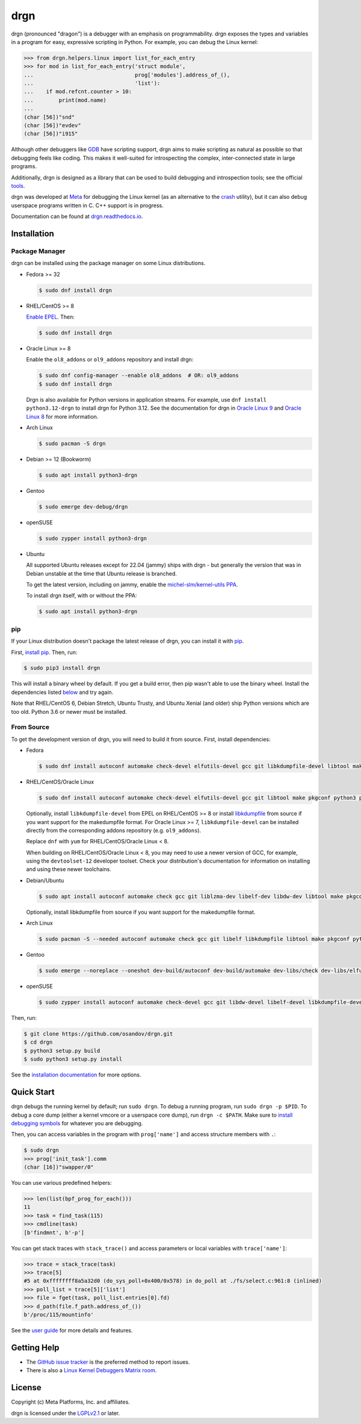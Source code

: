 drgn
====

|pypi badge| |ci badge| |docs badge| |black badge|

.. |pypi badge| image:: https://img.shields.io/pypi/v/drgn
    :target: https://pypi.org/project/drgn/
    :alt: PyPI

.. |ci badge| image:: https://github.com/osandov/drgn/workflows/CI/badge.svg
    :target: https://github.com/osandov/drgn/actions
    :alt: CI Status

.. |docs badge| image:: https://readthedocs.org/projects/drgn/badge/?version=latest
    :target: https://drgn.readthedocs.io/en/latest/?badge=latest
    :alt: Documentation Status

.. |black badge| image:: https://img.shields.io/badge/code%20style-black-000000.svg
    :target: https://github.com/psf/black

.. start-introduction

drgn (pronounced "dragon") is a debugger with an emphasis on programmability.
drgn exposes the types and variables in a program for easy, expressive
scripting in Python. For example, you can debug the Linux kernel:

.. code-block:: pycon

    >>> from drgn.helpers.linux import list_for_each_entry
    >>> for mod in list_for_each_entry('struct module',
    ...                                prog['modules'].address_of_(),
    ...                                'list'):
    ...    if mod.refcnt.counter > 10:
    ...        print(mod.name)
    ...
    (char [56])"snd"
    (char [56])"evdev"
    (char [56])"i915"

Although other debuggers like `GDB <https://www.gnu.org/software/gdb/>`_ have
scripting support, drgn aims to make scripting as natural as possible so that
debugging feels like coding. This makes it well-suited for introspecting the
complex, inter-connected state in large programs.

Additionally, drgn is designed as a library that can be used to build debugging
and introspection tools; see the official `tools
<https://github.com/osandov/drgn/tree/main/tools>`_.

drgn was developed at `Meta <https://opensource.fb.com/>`_ for debugging the
Linux kernel (as an alternative to the `crash
<https://crash-utility.github.io/>`_ utility), but it can also debug userspace
programs written in C. C++ support is in progress.

.. end-introduction

Documentation can be found at `drgn.readthedocs.io
<https://drgn.readthedocs.io>`_.

.. start-installation

Installation
------------

Package Manager
^^^^^^^^^^^^^^^

drgn can be installed using the package manager on some Linux distributions.

.. image:: https://repology.org/badge/vertical-allrepos/drgn.svg?exclude_unsupported=1
    :target: https://repology.org/project/drgn/versions
    :alt: Packaging Status

* Fedora >= 32

  .. code-block:: console

      $ sudo dnf install drgn

* RHEL/CentOS >= 8

  `Enable EPEL <https://docs.fedoraproject.org/en-US/epel/#_quickstart>`_. Then:

  .. code-block:: console

      $ sudo dnf install drgn

* Oracle Linux >= 8

  Enable the ``ol8_addons`` or ``ol9_addons`` repository and install drgn:

  .. code-block:: console

      $ sudo dnf config-manager --enable ol8_addons  # OR: ol9_addons
      $ sudo dnf install drgn

  Drgn is also available for Python versions in application streams. For
  example, use ``dnf install python3.12-drgn`` to install drgn for Python 3.12.
  See the documentation for drgn in `Oracle Linux 9
  <https://docs.oracle.com/en/operating-systems/oracle-linux/9/drgn/how_to_install_drgn.html>`_
  and `Oracle Linux 8
  <https://docs.oracle.com/en/operating-systems/oracle-linux/8/drgn/how_to_install_drgn.html>`_
  for more information.

* Arch Linux

  .. code-block:: console

      $ sudo pacman -S drgn

* Debian >= 12 (Bookworm)

  .. code-block:: console

    $ sudo apt install python3-drgn

* Gentoo

  .. code-block:: console

      $ sudo emerge dev-debug/drgn

* openSUSE

  .. code-block:: console

      $ sudo zypper install python3-drgn

* Ubuntu

  All supported Ubuntu releases except for 22.04 (jammy) ships with drgn - but generally the version that
  was in Debian unstable at the time that Ubuntu release is branched.

  To get the latest version, including on jammy, enable the `michel-slm/kernel-utils PPA <https://launchpad.net/~michel-slm/+archive/ubuntu/kernel-utils>`_.

  To install drgn itself, with or without the PPA:

  .. code-block:: console

      $ sudo apt install python3-drgn

pip
^^^

If your Linux distribution doesn't package the latest release of drgn, you can
install it with `pip <https://pip.pypa.io/>`_.

First, `install pip
<https://packaging.python.org/guides/installing-using-linux-tools/#installing-pip-setuptools-wheel-with-linux-package-managers>`_.
Then, run:

.. code-block:: console

    $ sudo pip3 install drgn

This will install a binary wheel by default. If you get a build error, then pip
wasn't able to use the binary wheel. Install the dependencies listed `below
<#from-source>`_ and try again.

Note that RHEL/CentOS 6, Debian Stretch, Ubuntu Trusty, and Ubuntu Xenial (and
older) ship Python versions which are too old. Python 3.6 or newer must be
installed.

From Source
^^^^^^^^^^^

To get the development version of drgn, you will need to build it from source.
First, install dependencies:

* Fedora

  .. code-block:: console

      $ sudo dnf install autoconf automake check-devel elfutils-devel gcc git libkdumpfile-devel libtool make pkgconf python3 python3-devel python3-pip python3-setuptools

* RHEL/CentOS/Oracle Linux

  .. code-block:: console

      $ sudo dnf install autoconf automake check-devel elfutils-devel gcc git libtool make pkgconf python3 python3-devel python3-pip python3-setuptools

  Optionally, install ``libkdumpfile-devel`` from EPEL on RHEL/CentOS >= 8 or
  install `libkdumpfile <https://github.com/ptesarik/libkdumpfile>`_ from
  source if you want support for the makedumpfile format. For Oracle Linux >= 7,
  ``libkdumpfile-devel`` can be installed directly from the corresponding addons
  repository (e.g. ``ol9_addons``).

  Replace ``dnf`` with ``yum`` for RHEL/CentOS/Oracle Linux < 8.

  When building on RHEL/CentOS/Oracle Linux < 8, you may need to use a newer
  version of GCC, for example, using the ``devtoolset-12`` developer toolset.
  Check your distribution's documentation for information on installing and
  using these newer toolchains.

* Debian/Ubuntu

  .. code-block:: console

      $ sudo apt install autoconf automake check gcc git liblzma-dev libelf-dev libdw-dev libtool make pkgconf python3 python3-dev python3-pip python3-setuptools zlib1g-dev

  Optionally, install libkdumpfile from source if you want support for the
  makedumpfile format.

* Arch Linux

  .. code-block:: console

      $ sudo pacman -S --needed autoconf automake check gcc git libelf libkdumpfile libtool make pkgconf python python-pip python-setuptools

* Gentoo

  .. code-block:: console

      $ sudo emerge --noreplace --oneshot dev-build/autoconf dev-build/automake dev-libs/check dev-libs/elfutils sys-devel/gcc dev-vcs/git dev-libs/libkdumpfile dev-build/libtool dev-build/make dev-python/pip virtual/pkgconfig dev-lang/python dev-python/setuptools

* openSUSE

  .. code-block:: console

      $ sudo zypper install autoconf automake check-devel gcc git libdw-devel libelf-devel libkdumpfile-devel libtool make pkgconf python3 python3-devel python3-pip python3-setuptools

Then, run:

.. code-block:: console

    $ git clone https://github.com/osandov/drgn.git
    $ cd drgn
    $ python3 setup.py build
    $ sudo python3 setup.py install

.. end-installation

See the `installation documentation
<https://drgn.readthedocs.io/en/latest/installation.html>`_ for more options.

Quick Start
-----------

.. start-quick-start

drgn debugs the running kernel by default; run ``sudo drgn``. To debug a
running program, run ``sudo drgn -p $PID``. To debug a core dump (either a
kernel vmcore or a userspace core dump), run ``drgn -c $PATH``. Make sure to
`install debugging symbols
<https://drgn.readthedocs.io/en/latest/getting_debugging_symbols.html>`_ for
whatever you are debugging.

Then, you can access variables in the program with ``prog['name']`` and access
structure members with ``.``:

.. code-block:: pycon

    $ sudo drgn
    >>> prog['init_task'].comm
    (char [16])"swapper/0"

You can use various predefined helpers:

.. code-block:: pycon

    >>> len(list(bpf_prog_for_each()))
    11
    >>> task = find_task(115)
    >>> cmdline(task)
    [b'findmnt', b'-p']

You can get stack traces with ``stack_trace()`` and access parameters or local
variables with ``trace['name']``:

.. code-block:: pycon

    >>> trace = stack_trace(task)
    >>> trace[5]
    #5 at 0xffffffff8a5a32d0 (do_sys_poll+0x400/0x578) in do_poll at ./fs/select.c:961:8 (inlined)
    >>> poll_list = trace[5]['list']
    >>> file = fget(task, poll_list.entries[0].fd)
    >>> d_path(file.f_path.address_of_())
    b'/proc/115/mountinfo'

.. end-quick-start

See the `user guide <https://drgn.readthedocs.io/en/latest/user_guide.html>`_
for more details and features.

.. start-for-index

Getting Help
------------

* The `GitHub issue tracker <https://github.com/osandov/drgn/issues>`_ is the
  preferred method to report issues.
* There is also a `Linux Kernel Debuggers Matrix room
  <https://matrix.to/#/#linux-debuggers:matrix.org>`_.

License
-------

Copyright (c) Meta Platforms, Inc. and affiliates.

drgn is licensed under the `LGPLv2.1
<https://www.gnu.org/licenses/old-licenses/lgpl-2.1.en.html>`_ or later.

.. end-for-index
